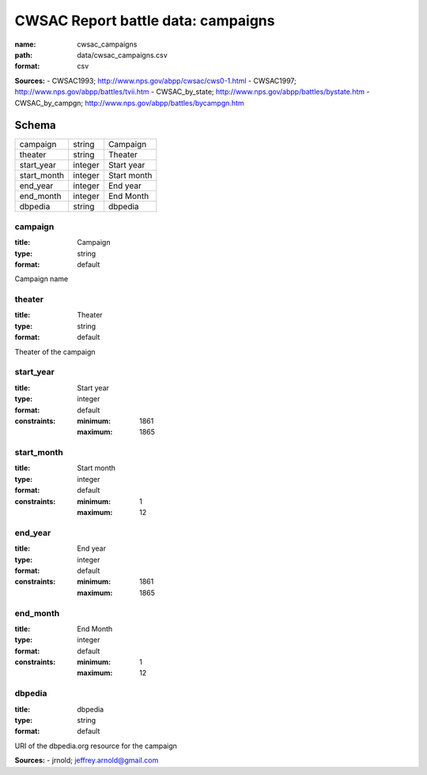 ###################################
CWSAC Report battle data: campaigns
###################################

:name: cwsac_campaigns
:path: data/cwsac_campaigns.csv
:format: csv



**Sources:**
- CWSAC1993; http://www.nps.gov/abpp/cwsac/cws0-1.html
- CWSAC1997; http://www.nps.gov/abpp/battles/tvii.htm
- CWSAC_by_state; http://www.nps.gov/abpp/battles/bystate.htm
- CWSAC_by_campgn; http://www.nps.gov/abpp/battles/bycampgn.htm


Schema
======



===========  =======  ===========
campaign     string   Campaign
theater      string   Theater
start_year   integer  Start year
start_month  integer  Start month
end_year     integer  End year
end_month    integer  End Month
dbpedia      string   dbpedia
===========  =======  ===========

campaign
--------

:title: Campaign
:type: string
:format: default


Campaign name


       
theater
-------

:title: Theater
:type: string
:format: default


Theater of the campaign


       
start_year
----------

:title: Start year
:type: integer
:format: default
:constraints:
    :minimum: 1861
    :maximum: 1865
    




       
start_month
-----------

:title: Start month
:type: integer
:format: default
:constraints:
    :minimum: 1
    :maximum: 12
    




       
end_year
--------

:title: End year
:type: integer
:format: default
:constraints:
    :minimum: 1861
    :maximum: 1865
    




       
end_month
---------

:title: End Month
:type: integer
:format: default
:constraints:
    :minimum: 1
    :maximum: 12
    




       
dbpedia
-------

:title: dbpedia
:type: string
:format: default


URI of the dbpedia.org resource for the campaign

**Sources:**
- jrnold; jeffrey.arnold@gmail.com

       

